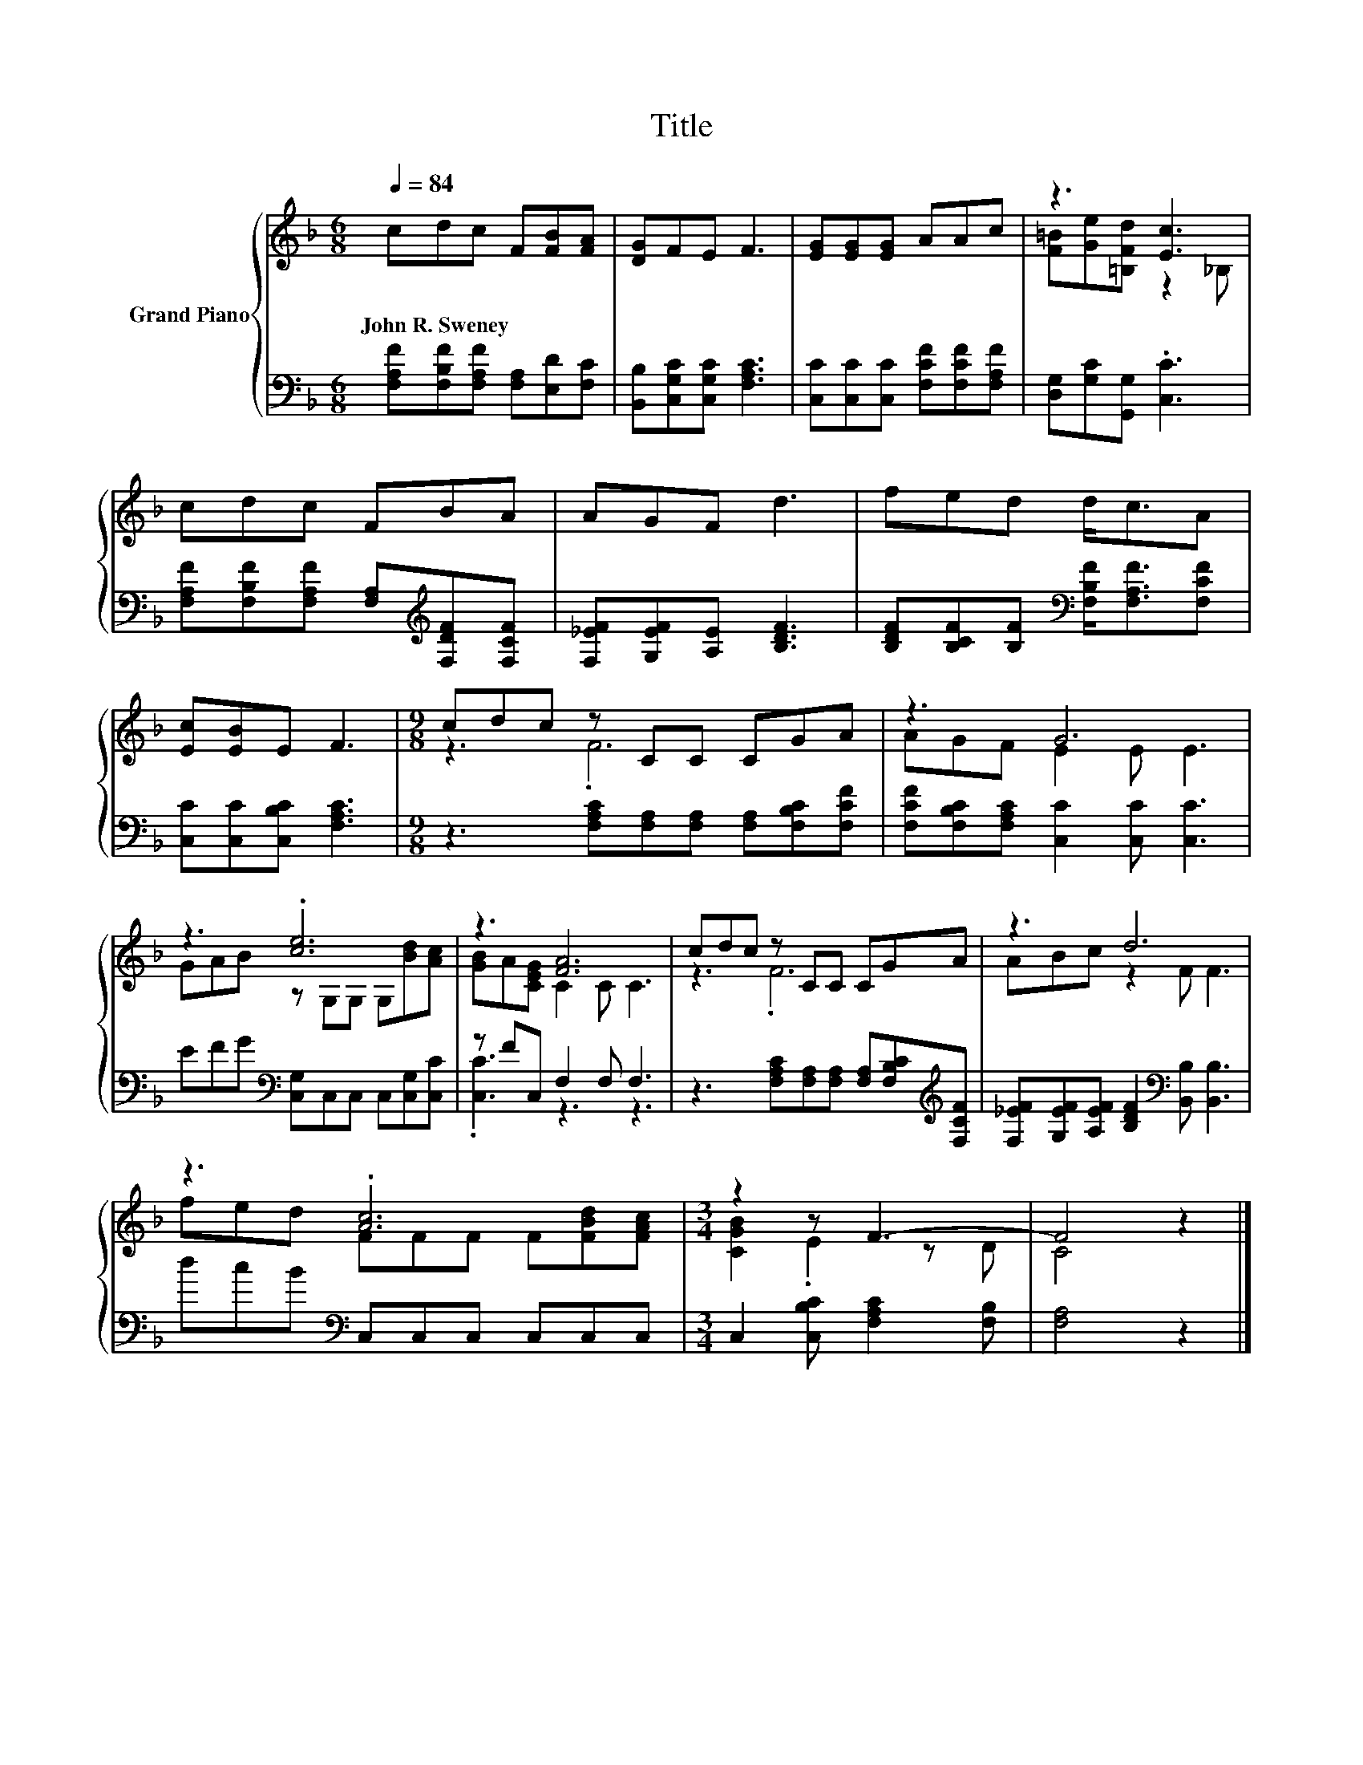 X:1
T:Title
%%score { ( 1 3 ) | ( 2 4 ) }
L:1/8
Q:1/4=84
M:6/8
K:F
V:1 treble nm="Grand Piano"
V:3 treble 
V:2 bass 
V:4 bass 
V:1
 cdc F[FB][FA] | [DG]FE F3 | [EG][EG][EG] AAc | z3 [Ec]3 | cdc FBA | AGF d3 | fed d<cA | %7
w: John~R.~Sweney * * * * *|||||||
 [Ec][EB]E F3 |[M:9/8] cdc z CC CGA | z3 G6 | z3 .[ce]6 | z3 [FA]6 | cdc z CC CGA | z3 d6 | %14
w: |||||||
 z3 .[Ac]6 |[M:3/4] z2 z F3- | F4 z2 |] %17
w: |||
V:2
 [F,A,F][F,B,F][F,A,F] [F,A,][E,D][F,C] | [B,,B,][C,G,C][C,G,C] [F,A,C]3 | %2
 [C,C][C,C][C,C] [F,CF][F,CF][F,A,F] | [D,G,][G,C][G,,G,] .[C,C]3 | %4
 [F,A,F][F,B,F][F,A,F] [F,A,][K:treble][F,DF][F,CF] | [F,_EF][G,EF][A,E] [B,DF]3 | %6
 [B,DF][B,CF][B,F][K:bass] [F,B,F]<[F,A,F][F,CF] | [C,C][C,C][C,B,C] [F,A,C]3 | %8
[M:9/8] z3 [F,A,C][F,A,][F,A,] [F,A,][F,B,C][F,CF] | [F,CF][F,B,C][F,A,C] [C,C]2 [C,C] [C,C]3 | %10
 EFG[K:bass] [C,G,]C,C, C,[C,G,][C,C] | z FC, F,2 F, F,3 | %12
 z3 [F,A,C][F,A,][F,A,] [F,A,][F,B,C][K:treble][F,CF] | %13
 [F,_EF][G,EF][A,EF] [B,DF]2[K:bass] [B,,B,] [B,,B,]3 | dcB[K:bass] C,C,C, C,C,C, | %15
[M:3/4] C,2 [C,B,C] [F,A,C]2 [F,B,] | [F,A,]4 z2 |] %17
V:3
 x6 | x6 | x6 | [F=B][Ge][=B,Fd] z2 _B, | x6 | x6 | x6 | x6 |[M:9/8] z3 .F6 | AGF E2 E E3 | %10
 GAB z G,G, G,[Bd][Ac] | [GB]A[CEG] C2 C C3 | z3 .F6 | ABc z2 F F3 | fed FFF F[FBd][FAc] | %15
[M:3/4] [CGB]2 .E2 z D | C4 z2 |] %17
V:4
 x6 | x6 | x6 | x6 | x4[K:treble] x2 | x6 | x3[K:bass] x3 | x6 |[M:9/8] x9 | x9 | x3[K:bass] x6 | %11
 .[C,C]3 z3 z3 | x8[K:treble] x | x5[K:bass] x4 | x3[K:bass] x6 |[M:3/4] x6 | x6 |] %17

